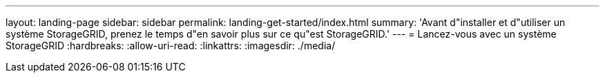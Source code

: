 ---
layout: landing-page 
sidebar: sidebar 
permalink: landing-get-started/index.html 
summary: 'Avant d"installer et d"utiliser un système StorageGRID, prenez le temps d"en savoir plus sur ce qu"est StorageGRID.' 
---
= Lancez-vous avec un système StorageGRID
:hardbreaks:
:allow-uri-read: 
:linkattrs: 
:imagesdir: ./media/


